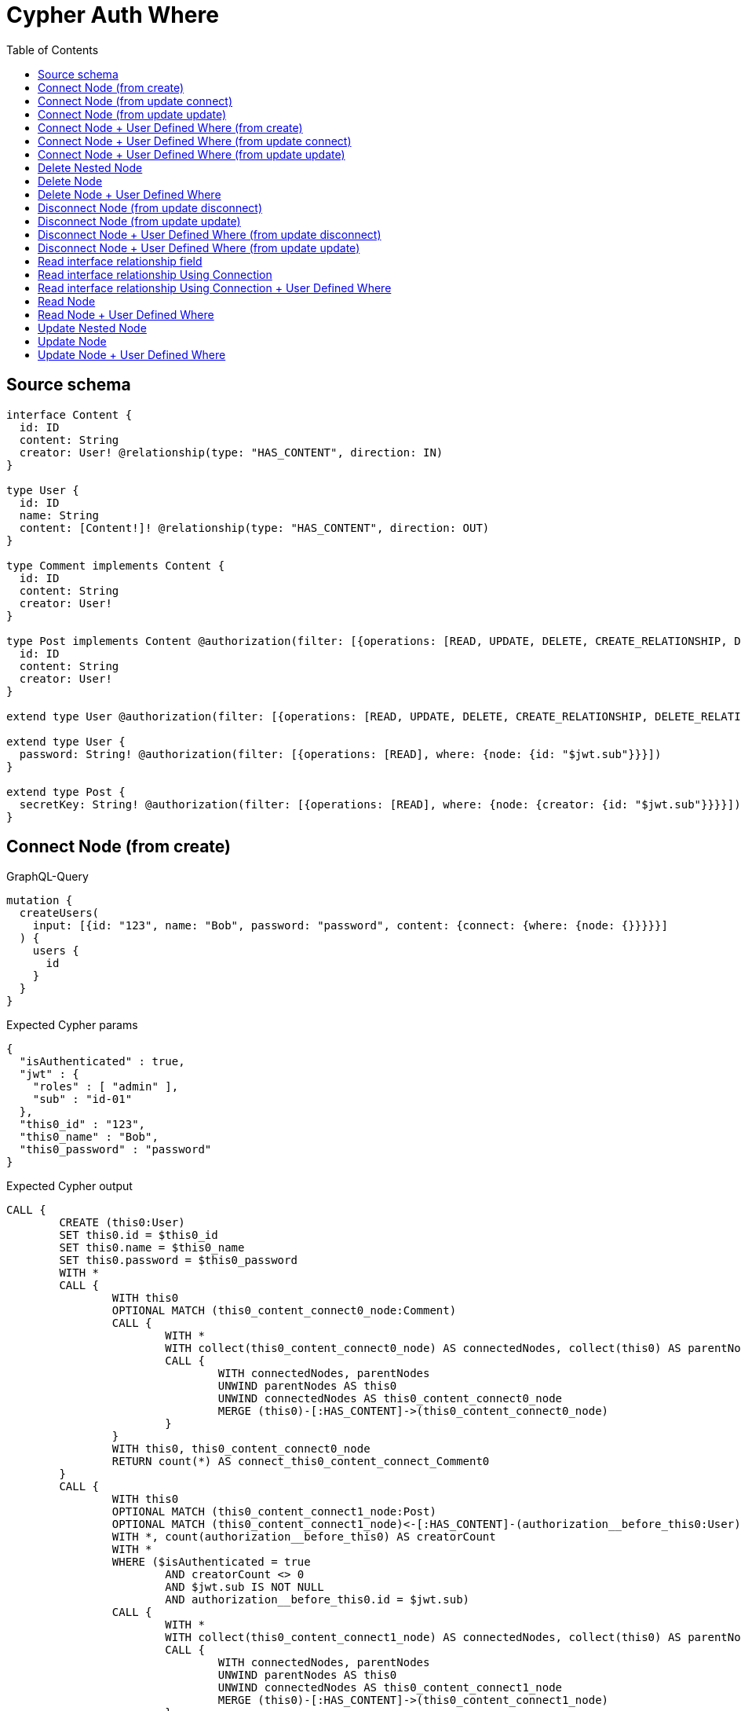 :toc:

= Cypher Auth Where

== Source schema

[source,graphql,schema=true]
----
interface Content {
  id: ID
  content: String
  creator: User! @relationship(type: "HAS_CONTENT", direction: IN)
}

type User {
  id: ID
  name: String
  content: [Content!]! @relationship(type: "HAS_CONTENT", direction: OUT)
}

type Comment implements Content {
  id: ID
  content: String
  creator: User!
}

type Post implements Content @authorization(filter: [{operations: [READ, UPDATE, DELETE, CREATE_RELATIONSHIP, DELETE_RELATIONSHIP], where: {node: {creator: {id: "$jwt.sub"}}}}]) {
  id: ID
  content: String
  creator: User!
}

extend type User @authorization(filter: [{operations: [READ, UPDATE, DELETE, CREATE_RELATIONSHIP, DELETE_RELATIONSHIP], where: {node: {id: "$jwt.sub"}}}])

extend type User {
  password: String! @authorization(filter: [{operations: [READ], where: {node: {id: "$jwt.sub"}}}])
}

extend type Post {
  secretKey: String! @authorization(filter: [{operations: [READ], where: {node: {creator: {id: "$jwt.sub"}}}}])
}
----

== Connect Node (from create)

.GraphQL-Query
[source,graphql]
----
mutation {
  createUsers(
    input: [{id: "123", name: "Bob", password: "password", content: {connect: {where: {node: {}}}}}]
  ) {
    users {
      id
    }
  }
}
----

.Expected Cypher params
[source,json]
----
{
  "isAuthenticated" : true,
  "jwt" : {
    "roles" : [ "admin" ],
    "sub" : "id-01"
  },
  "this0_id" : "123",
  "this0_name" : "Bob",
  "this0_password" : "password"
}
----

.Expected Cypher output
[source,cypher]
----
CALL {
	CREATE (this0:User)
	SET this0.id = $this0_id
	SET this0.name = $this0_name
	SET this0.password = $this0_password
	WITH *
	CALL {
		WITH this0
		OPTIONAL MATCH (this0_content_connect0_node:Comment)
		CALL {
			WITH *
			WITH collect(this0_content_connect0_node) AS connectedNodes, collect(this0) AS parentNodes
			CALL {
				WITH connectedNodes, parentNodes
				UNWIND parentNodes AS this0
				UNWIND connectedNodes AS this0_content_connect0_node
				MERGE (this0)-[:HAS_CONTENT]->(this0_content_connect0_node)
			}
		}
		WITH this0, this0_content_connect0_node
		RETURN count(*) AS connect_this0_content_connect_Comment0
	}
	CALL {
		WITH this0
		OPTIONAL MATCH (this0_content_connect1_node:Post)
		OPTIONAL MATCH (this0_content_connect1_node)<-[:HAS_CONTENT]-(authorization__before_this0:User)
		WITH *, count(authorization__before_this0) AS creatorCount
		WITH *
		WHERE ($isAuthenticated = true
			AND creatorCount <> 0
			AND $jwt.sub IS NOT NULL
			AND authorization__before_this0.id = $jwt.sub)
		CALL {
			WITH *
			WITH collect(this0_content_connect1_node) AS connectedNodes, collect(this0) AS parentNodes
			CALL {
				WITH connectedNodes, parentNodes
				UNWIND parentNodes AS this0
				UNWIND connectedNodes AS this0_content_connect1_node
				MERGE (this0)-[:HAS_CONTENT]->(this0_content_connect1_node)
			}
		}
		WITH this0, this0_content_connect1_node
		RETURN count(*) AS connect_this0_content_connect_Post1
	}
	RETURN this0
}
CALL {
	WITH this0
	RETURN this0 {
		.id
	} AS create_var0
}
RETURN [create_var0] AS data
----

'''

== Connect Node (from update connect)

.GraphQL-Query
[source,graphql]
----
mutation {
  updateUsers(connect: {content: {where: {node: {}}}}) {
    users {
      id
    }
  }
}
----

.Expected Cypher params
[source,json]
----
{
  "isAuthenticated" : true,
  "jwt" : {
    "roles" : [ "admin" ],
    "sub" : "id-01"
  }
}
----

.Expected Cypher output
[source,cypher]
----
MATCH (this:User)
WITH *
WHERE ($isAuthenticated = true
	AND $jwt.sub IS NOT NULL
	AND this.id = $jwt.sub)
WITH *
CALL {
	WITH this
	OPTIONAL MATCH (this_connect_content0_node:Comment)
	WHERE ($isAuthenticated = true
		AND $jwt.sub IS NOT NULL
		AND this.id = $jwt.sub)
	CALL {
		WITH *
		WITH collect(this_connect_content0_node) AS connectedNodes, collect(this) AS parentNodes
		CALL {
			WITH connectedNodes, parentNodes
			UNWIND parentNodes AS this
			UNWIND connectedNodes AS this_connect_content0_node
			MERGE (this)-[:HAS_CONTENT]->(this_connect_content0_node)
		}
	}
	WITH this, this_connect_content0_node
	RETURN count(*) AS connect_this_connect_content_Comment0
}
CALL {
	WITH this
	OPTIONAL MATCH (this_connect_content1_node:Post)
	OPTIONAL MATCH (this_connect_content1_node)<-[:HAS_CONTENT]-(authorization__before_this0:User)
	WITH *, count(authorization__before_this0) AS creatorCount
	WITH *
	WHERE ($isAuthenticated = true
		AND creatorCount <> 0
		AND $jwt.sub IS NOT NULL
		AND authorization__before_this0.id = $jwt.sub
		AND $isAuthenticated = true
		AND $jwt.sub IS NOT NULL
		AND this.id = $jwt.sub)
	CALL {
		WITH *
		WITH collect(this_connect_content1_node) AS connectedNodes, collect(this) AS parentNodes
		CALL {
			WITH connectedNodes, parentNodes
			UNWIND parentNodes AS this
			UNWIND connectedNodes AS this_connect_content1_node
			MERGE (this)-[:HAS_CONTENT]->(this_connect_content1_node)
		}
	}
	WITH this, this_connect_content1_node
	RETURN count(*) AS connect_this_connect_content_Post1
}
WITH *
RETURN collect(DISTINCT this {
	.id
}) AS data
----

'''

== Connect Node (from update update)

.GraphQL-Query
[source,graphql]
----
mutation {
  updateUsers(update: {content: {connect: {where: {node: {}}}}}) {
    users {
      id
    }
  }
}
----

.Expected Cypher params
[source,json]
----
{
  "isAuthenticated" : true,
  "jwt" : {
    "roles" : [ "admin" ],
    "sub" : "id-01"
  }
}
----

.Expected Cypher output
[source,cypher]
----
MATCH (this:User)
WITH *
WHERE ($isAuthenticated = true
	AND $jwt.sub IS NOT NULL
	AND this.id = $jwt.sub)
WITH this
CALL {
	WITH this
	WITH *
	CALL {
		WITH this
		OPTIONAL MATCH (this_content0_connect0_node:Comment)
		WHERE ($isAuthenticated = true
			AND $jwt.sub IS NOT NULL
			AND this.id = $jwt.sub)
		CALL {
			WITH *
			WITH collect(this_content0_connect0_node) AS connectedNodes, collect(this) AS parentNodes
			CALL {
				WITH connectedNodes, parentNodes
				UNWIND parentNodes AS this
				UNWIND connectedNodes AS this_content0_connect0_node
				MERGE (this)-[:HAS_CONTENT]->(this_content0_connect0_node)
			}
		}
		WITH this, this_content0_connect0_node
		RETURN count(*) AS connect_this_content0_connect_Comment0
	}
	RETURN count(*) AS update_this_Comment
}
CALL {
	WITH this
	WITH *
	CALL {
		WITH this
		OPTIONAL MATCH (this_content0_connect0_node:Post)
		OPTIONAL MATCH (this_content0_connect0_node)<-[:HAS_CONTENT]-(authorization__before_this0:User)
		WITH *, count(authorization__before_this0) AS creatorCount
		WITH *
		WHERE ($isAuthenticated = true
			AND creatorCount <> 0
			AND $jwt.sub IS NOT NULL
			AND authorization__before_this0.id = $jwt.sub
			AND $isAuthenticated = true
			AND $jwt.sub IS NOT NULL
			AND this.id = $jwt.sub)
		CALL {
			WITH *
			WITH collect(this_content0_connect0_node) AS connectedNodes, collect(this) AS parentNodes
			CALL {
				WITH connectedNodes, parentNodes
				UNWIND parentNodes AS this
				UNWIND connectedNodes AS this_content0_connect0_node
				MERGE (this)-[:HAS_CONTENT]->(this_content0_connect0_node)
			}
		}
		WITH this, this_content0_connect0_node
		RETURN count(*) AS connect_this_content0_connect_Post0
	}
	RETURN count(*) AS update_this_Post
}
RETURN collect(DISTINCT this {
	.id
}) AS data
----

'''

== Connect Node + User Defined Where (from create)

.GraphQL-Query
[source,graphql]
----
mutation {
  createUsers(
    input: [{id: "123", name: "Bob", password: "password", content: {connect: {where: {node: {id: "post-id"}}}}}]
  ) {
    users {
      id
    }
  }
}
----

.Expected Cypher params
[source,json]
----
{
  "isAuthenticated" : true,
  "jwt" : {
    "roles" : [ "admin" ],
    "sub" : "id-01"
  },
  "this0_content_connect0_node_param0" : "post-id",
  "this0_content_connect1_node_param0" : "post-id",
  "this0_id" : "123",
  "this0_name" : "Bob",
  "this0_password" : "password"
}
----

.Expected Cypher output
[source,cypher]
----
CALL {
	CREATE (this0:User)
	SET this0.id = $this0_id
	SET this0.name = $this0_name
	SET this0.password = $this0_password
	WITH *
	CALL {
		WITH this0
		OPTIONAL MATCH (this0_content_connect0_node:Comment)
		WHERE this0_content_connect0_node.id = $this0_content_connect0_node_param0
		CALL {
			WITH *
			WITH collect(this0_content_connect0_node) AS connectedNodes, collect(this0) AS parentNodes
			CALL {
				WITH connectedNodes, parentNodes
				UNWIND parentNodes AS this0
				UNWIND connectedNodes AS this0_content_connect0_node
				MERGE (this0)-[:HAS_CONTENT]->(this0_content_connect0_node)
			}
		}
		WITH this0, this0_content_connect0_node
		RETURN count(*) AS connect_this0_content_connect_Comment0
	}
	CALL {
		WITH this0
		OPTIONAL MATCH (this0_content_connect1_node:Post)
		OPTIONAL MATCH (this0_content_connect1_node)<-[:HAS_CONTENT]-(authorization__before_this0:User)
		WITH *, count(authorization__before_this0) AS creatorCount
		WITH *
		WHERE (this0_content_connect1_node.id = $this0_content_connect1_node_param0
			AND $isAuthenticated = true
			AND creatorCount <> 0
			AND $jwt.sub IS NOT NULL
			AND authorization__before_this0.id = $jwt.sub)
		CALL {
			WITH *
			WITH collect(this0_content_connect1_node) AS connectedNodes, collect(this0) AS parentNodes
			CALL {
				WITH connectedNodes, parentNodes
				UNWIND parentNodes AS this0
				UNWIND connectedNodes AS this0_content_connect1_node
				MERGE (this0)-[:HAS_CONTENT]->(this0_content_connect1_node)
			}
		}
		WITH this0, this0_content_connect1_node
		RETURN count(*) AS connect_this0_content_connect_Post1
	}
	RETURN this0
}
CALL {
	WITH this0
	RETURN this0 {
		.id
	} AS create_var0
}
RETURN [create_var0] AS data
----

'''

== Connect Node + User Defined Where (from update connect)

.GraphQL-Query
[source,graphql]
----
mutation {
  updateUsers(connect: {content: {where: {node: {id: "some-id"}}}}) {
    users {
      id
    }
  }
}
----

.Expected Cypher params
[source,json]
----
{
  "isAuthenticated" : true,
  "jwt" : {
    "roles" : [ "admin" ],
    "sub" : "id-01"
  },
  "this_connect_content0_node_param0" : "some-id",
  "this_connect_content1_node_param0" : "some-id"
}
----

.Expected Cypher output
[source,cypher]
----
MATCH (this:User)
WITH *
WHERE ($isAuthenticated = true
	AND $jwt.sub IS NOT NULL
	AND this.id = $jwt.sub)
WITH *
CALL {
	WITH this
	OPTIONAL MATCH (this_connect_content0_node:Comment)
	WHERE (this_connect_content0_node.id = $this_connect_content0_node_param0
		AND $isAuthenticated = true
		AND $jwt.sub IS NOT NULL
		AND this.id = $jwt.sub)
	CALL {
		WITH *
		WITH collect(this_connect_content0_node) AS connectedNodes, collect(this) AS parentNodes
		CALL {
			WITH connectedNodes, parentNodes
			UNWIND parentNodes AS this
			UNWIND connectedNodes AS this_connect_content0_node
			MERGE (this)-[:HAS_CONTENT]->(this_connect_content0_node)
		}
	}
	WITH this, this_connect_content0_node
	RETURN count(*) AS connect_this_connect_content_Comment0
}
CALL {
	WITH this
	OPTIONAL MATCH (this_connect_content1_node:Post)
	OPTIONAL MATCH (this_connect_content1_node)<-[:HAS_CONTENT]-(authorization__before_this0:User)
	WITH *, count(authorization__before_this0) AS creatorCount
	WITH *
	WHERE (this_connect_content1_node.id = $this_connect_content1_node_param0
		AND $isAuthenticated = true
		AND creatorCount <> 0
		AND $jwt.sub IS NOT NULL
		AND authorization__before_this0.id = $jwt.sub
		AND $isAuthenticated = true
		AND $jwt.sub IS NOT NULL
		AND this.id = $jwt.sub)
	CALL {
		WITH *
		WITH collect(this_connect_content1_node) AS connectedNodes, collect(this) AS parentNodes
		CALL {
			WITH connectedNodes, parentNodes
			UNWIND parentNodes AS this
			UNWIND connectedNodes AS this_connect_content1_node
			MERGE (this)-[:HAS_CONTENT]->(this_connect_content1_node)
		}
	}
	WITH this, this_connect_content1_node
	RETURN count(*) AS connect_this_connect_content_Post1
}
WITH *
RETURN collect(DISTINCT this {
	.id
}) AS data
----

'''

== Connect Node + User Defined Where (from update update)

.GraphQL-Query
[source,graphql]
----
mutation {
  updateUsers(update: {content: {connect: {where: {node: {id: "new-id"}}}}}) {
    users {
      id
    }
  }
}
----

.Expected Cypher params
[source,json]
----
{
  "isAuthenticated" : true,
  "jwt" : {
    "roles" : [ "admin" ],
    "sub" : "id-01"
  },
  "this_content0_connect0_node_param0" : "new-id"
}
----

.Expected Cypher output
[source,cypher]
----
MATCH (this:User)
WITH *
WHERE ($isAuthenticated = true
	AND $jwt.sub IS NOT NULL
	AND this.id = $jwt.sub)
WITH this
CALL {
	WITH this
	WITH *
	CALL {
		WITH this
		OPTIONAL MATCH (this_content0_connect0_node:Comment)
		WHERE (this_content0_connect0_node.id = $this_content0_connect0_node_param0
			AND $isAuthenticated = true
			AND $jwt.sub IS NOT NULL
			AND this.id = $jwt.sub)
		CALL {
			WITH *
			WITH collect(this_content0_connect0_node) AS connectedNodes, collect(this) AS parentNodes
			CALL {
				WITH connectedNodes, parentNodes
				UNWIND parentNodes AS this
				UNWIND connectedNodes AS this_content0_connect0_node
				MERGE (this)-[:HAS_CONTENT]->(this_content0_connect0_node)
			}
		}
		WITH this, this_content0_connect0_node
		RETURN count(*) AS connect_this_content0_connect_Comment0
	}
	RETURN count(*) AS update_this_Comment
}
CALL {
	WITH this
	WITH *
	CALL {
		WITH this
		OPTIONAL MATCH (this_content0_connect0_node:Post)
		OPTIONAL MATCH (this_content0_connect0_node)<-[:HAS_CONTENT]-(authorization__before_this0:User)
		WITH *, count(authorization__before_this0) AS creatorCount
		WITH *
		WHERE (this_content0_connect0_node.id = $this_content0_connect0_node_param0
			AND $isAuthenticated = true
			AND creatorCount <> 0
			AND $jwt.sub IS NOT NULL
			AND authorization__before_this0.id = $jwt.sub
			AND $isAuthenticated = true
			AND $jwt.sub IS NOT NULL
			AND this.id = $jwt.sub)
		CALL {
			WITH *
			WITH collect(this_content0_connect0_node) AS connectedNodes, collect(this) AS parentNodes
			CALL {
				WITH connectedNodes, parentNodes
				UNWIND parentNodes AS this
				UNWIND connectedNodes AS this_content0_connect0_node
				MERGE (this)-[:HAS_CONTENT]->(this_content0_connect0_node)
			}
		}
		WITH this, this_content0_connect0_node
		RETURN count(*) AS connect_this_content0_connect_Post0
	}
	RETURN count(*) AS update_this_Post
}
RETURN collect(DISTINCT this {
	.id
}) AS data
----

'''

== Delete Nested Node

.GraphQL-Query
[source,graphql]
----
mutation {
  deleteUsers(delete: {content: {where: {}}}) {
    nodesDeleted
  }
}
----

.Expected Cypher params
[source,json]
----
{
  "isAuthenticated" : true,
  "jwt" : {
    "roles" : [ "admin" ],
    "sub" : "id-01"
  }
}
----

.Expected Cypher output
[source,cypher]
----
MATCH (this:User)
WITH *
WHERE ($isAuthenticated = true
	AND $jwt.sub IS NOT NULL
	AND this.id = $jwt.sub)
WITH *
CALL {
	WITH *
	OPTIONAL MATCH (this)-[this_content_Comment0_relationship:HAS_CONTENT]->(this_content_Comment0:Comment)
	WITH this_content_Comment0_relationship, collect(DISTINCT this_content_Comment0) AS this_content_Comment0_to_delete
	CALL {
		WITH this_content_Comment0_to_delete
		UNWIND this_content_Comment0_to_delete AS x DETACH DELETE x
	}
}
WITH *
CALL {
	WITH *
	OPTIONAL MATCH (this)-[this_content_Post0_relationship:HAS_CONTENT]->(this_content_Post0:Post)
	OPTIONAL MATCH (this_content_Post0)<-[:HAS_CONTENT]-(authorization__before_this0:User)
	WITH *, count(authorization__before_this0) AS creatorCount
	WHERE ($isAuthenticated = true
		AND creatorCount <> 0
		AND $jwt.sub IS NOT NULL
		AND authorization__before_this0.id = $jwt.sub)
	WITH this_content_Post0_relationship, collect(DISTINCT this_content_Post0) AS this_content_Post0_to_delete
	CALL {
		WITH this_content_Post0_to_delete
		UNWIND this_content_Post0_to_delete AS x DETACH DELETE x
	}
} DETACH DELETE this
----

'''

== Delete Node

.GraphQL-Query
[source,graphql]
----
mutation {
  deletePosts {
    nodesDeleted
  }
}
----

.Expected Cypher params
[source,json]
----
{
  "isAuthenticated" : true,
  "jwt" : {
    "roles" : [ "admin" ],
    "sub" : "id-01"
  }
}
----

.Expected Cypher output
[source,cypher]
----
MATCH (this:Post)
OPTIONAL MATCH (this)<-[:HAS_CONTENT]-(this0:User)
WITH *, count(this0) AS creatorCount
WITH *
WHERE ($isAuthenticated = true
	AND creatorCount <> 0
	AND $jwt.sub IS NOT NULL
	AND this0.id = $jwt.sub) DETACH DELETE this
----

'''

== Delete Node + User Defined Where

.GraphQL-Query
[source,graphql]
----
mutation {
  deletePosts(where: {content: "Bob"}) {
    nodesDeleted
  }
}
----

.Expected Cypher params
[source,json]
----
{
  "isAuthenticated" : true,
  "jwt" : {
    "roles" : [ "admin" ],
    "sub" : "id-01"
  },
  "param0" : "Bob"
}
----

.Expected Cypher output
[source,cypher]
----
MATCH (this:Post)
OPTIONAL MATCH (this)<-[:HAS_CONTENT]-(this0:User)
WITH *, count(this0) AS creatorCount
WITH *
WHERE (this.content = $param0
	AND $isAuthenticated = true
	AND creatorCount <> 0
	AND $jwt.sub IS NOT NULL
	AND this0.id = $jwt.sub) DETACH DELETE this
----

'''

== Disconnect Node (from update disconnect)

.GraphQL-Query
[source,graphql]
----
mutation {
  updateUsers(disconnect: {content: {where: {}}}) {
    users {
      id
    }
  }
}
----

.Expected Cypher params
[source,json]
----
{
  "isAuthenticated" : true,
  "jwt" : {
    "roles" : [ "admin" ],
    "sub" : "id-01"
  },
  "updateUsers" : {
    "args" : {
      "disconnect" : {
        "content" : [ {
          "where" : { }
        } ]
      }
    }
  }
}
----

.Expected Cypher output
[source,cypher]
----
MATCH (this:User)
WITH *
WHERE ($isAuthenticated = true
	AND $jwt.sub IS NOT NULL
	AND this.id = $jwt.sub)
WITH this
CALL {
	WITH this
	OPTIONAL MATCH (this)-[this_disconnect_content0_rel:HAS_CONTENT]->(this_disconnect_content0:Comment)
	WHERE ($isAuthenticated = true
		AND $jwt.sub IS NOT NULL
		AND this.id = $jwt.sub)
	CALL {
		WITH this_disconnect_content0, this_disconnect_content0_rel, this
		WITH collect(this_disconnect_content0) AS this_disconnect_content0, this_disconnect_content0_rel, this
		UNWIND this_disconnect_content0 AS x DELETE this_disconnect_content0_rel
	}
	RETURN count(*) AS disconnect_this_disconnect_content_Comment
}
CALL {
	WITH this
	OPTIONAL MATCH (this)-[this_disconnect_content0_rel:HAS_CONTENT]->(this_disconnect_content0:Post)
	OPTIONAL MATCH (this_disconnect_content0)<-[:HAS_CONTENT]-(authorization__before_this0:User)
	WITH *, count(authorization__before_this0) AS creatorCount
	WHERE ($isAuthenticated = true
		AND $jwt.sub IS NOT NULL
		AND this.id = $jwt.sub
		AND $isAuthenticated = true
		AND creatorCount <> 0
		AND $jwt.sub IS NOT NULL
		AND authorization__before_this0.id = $jwt.sub)
	CALL {
		WITH this_disconnect_content0, this_disconnect_content0_rel, this
		WITH collect(this_disconnect_content0) AS this_disconnect_content0, this_disconnect_content0_rel, this
		UNWIND this_disconnect_content0 AS x DELETE this_disconnect_content0_rel
	}
	RETURN count(*) AS disconnect_this_disconnect_content_Post
}
WITH *
RETURN collect(DISTINCT this {
	.id
}) AS data
----

'''

== Disconnect Node (from update update)

.GraphQL-Query
[source,graphql]
----
mutation {
  updateUsers(update: {content: {disconnect: {where: {}}}}) {
    users {
      id
    }
  }
}
----

.Expected Cypher params
[source,json]
----
{
  "isAuthenticated" : true,
  "jwt" : {
    "roles" : [ "admin" ],
    "sub" : "id-01"
  }
}
----

.Expected Cypher output
[source,cypher]
----
MATCH (this:User)
WITH *
WHERE ($isAuthenticated = true
	AND $jwt.sub IS NOT NULL
	AND this.id = $jwt.sub)
WITH this
CALL {
	WITH this
	WITH this
	CALL {
		WITH this
		OPTIONAL MATCH (this)-[this_content0_disconnect0_rel:HAS_CONTENT]->(this_content0_disconnect0:Comment)
		WHERE ($isAuthenticated = true
			AND $jwt.sub IS NOT NULL
			AND this.id = $jwt.sub)
		CALL {
			WITH this_content0_disconnect0, this_content0_disconnect0_rel, this
			WITH collect(this_content0_disconnect0) AS this_content0_disconnect0, this_content0_disconnect0_rel, this
			UNWIND this_content0_disconnect0 AS x DELETE this_content0_disconnect0_rel
		}
		RETURN count(*) AS disconnect_this_content0_disconnect_Comment
	}
	RETURN count(*) AS update_this_Comment
}
CALL {
	WITH this
	WITH this
	CALL {
		WITH this
		OPTIONAL MATCH (this)-[this_content0_disconnect0_rel:HAS_CONTENT]->(this_content0_disconnect0:Post)
		OPTIONAL MATCH (this_content0_disconnect0)<-[:HAS_CONTENT]-(authorization__before_this0:User)
		WITH *, count(authorization__before_this0) AS creatorCount
		WHERE ($isAuthenticated = true
			AND $jwt.sub IS NOT NULL
			AND this.id = $jwt.sub
			AND $isAuthenticated = true
			AND creatorCount <> 0
			AND $jwt.sub IS NOT NULL
			AND authorization__before_this0.id = $jwt.sub)
		CALL {
			WITH this_content0_disconnect0, this_content0_disconnect0_rel, this
			WITH collect(this_content0_disconnect0) AS this_content0_disconnect0, this_content0_disconnect0_rel, this
			UNWIND this_content0_disconnect0 AS x DELETE this_content0_disconnect0_rel
		}
		RETURN count(*) AS disconnect_this_content0_disconnect_Post
	}
	RETURN count(*) AS update_this_Post
}
RETURN collect(DISTINCT this {
	.id
}) AS data
----

'''

== Disconnect Node + User Defined Where (from update disconnect)

.GraphQL-Query
[source,graphql]
----
mutation {
  updateUsers(disconnect: {content: {where: {node: {id: "some-id"}}}}) {
    users {
      id
    }
  }
}
----

.Expected Cypher params
[source,json]
----
{
  "isAuthenticated" : true,
  "jwt" : {
    "roles" : [ "admin" ],
    "sub" : "id-01"
  },
  "updateUsers" : {
    "args" : {
      "disconnect" : {
        "content" : [ {
          "where" : {
            "node" : {
              "id" : "some-id"
            }
          }
        } ]
      }
    }
  },
  "updateUsers_args_disconnect_content0_where_Comment_this_disconnect_content0param0" : "some-id",
  "updateUsers_args_disconnect_content0_where_Post_this_disconnect_content0param0" : "some-id"
}
----

.Expected Cypher output
[source,cypher]
----
MATCH (this:User)
WITH *
WHERE ($isAuthenticated = true
	AND $jwt.sub IS NOT NULL
	AND this.id = $jwt.sub)
WITH this
CALL {
	WITH this
	OPTIONAL MATCH (this)-[this_disconnect_content0_rel:HAS_CONTENT]->(this_disconnect_content0:Comment)
	WHERE (this_disconnect_content0.id = $updateUsers_args_disconnect_content0_where_Comment_this_disconnect_content0param0
		AND $isAuthenticated = true
		AND $jwt.sub IS NOT NULL
		AND this.id = $jwt.sub)
	CALL {
		WITH this_disconnect_content0, this_disconnect_content0_rel, this
		WITH collect(this_disconnect_content0) AS this_disconnect_content0, this_disconnect_content0_rel, this
		UNWIND this_disconnect_content0 AS x DELETE this_disconnect_content0_rel
	}
	RETURN count(*) AS disconnect_this_disconnect_content_Comment
}
CALL {
	WITH this
	OPTIONAL MATCH (this)-[this_disconnect_content0_rel:HAS_CONTENT]->(this_disconnect_content0:Post)
	OPTIONAL MATCH (this_disconnect_content0)<-[:HAS_CONTENT]-(authorization__before_this0:User)
	WITH *, count(authorization__before_this0) AS creatorCount
	WHERE (this_disconnect_content0.id = $updateUsers_args_disconnect_content0_where_Post_this_disconnect_content0param0
		AND $isAuthenticated = true
		AND $jwt.sub IS NOT NULL
		AND this.id = $jwt.sub
		AND $isAuthenticated = true
		AND creatorCount <> 0
		AND $jwt.sub IS NOT NULL
		AND authorization__before_this0.id = $jwt.sub)
	CALL {
		WITH this_disconnect_content0, this_disconnect_content0_rel, this
		WITH collect(this_disconnect_content0) AS this_disconnect_content0, this_disconnect_content0_rel, this
		UNWIND this_disconnect_content0 AS x DELETE this_disconnect_content0_rel
	}
	RETURN count(*) AS disconnect_this_disconnect_content_Post
}
WITH *
RETURN collect(DISTINCT this {
	.id
}) AS data
----

'''

== Disconnect Node + User Defined Where (from update update)

.GraphQL-Query
[source,graphql]
----
mutation {
  updateUsers(update: {content: [{disconnect: {where: {node: {id: "new-id"}}}}]}) {
    users {
      id
    }
  }
}
----

.Expected Cypher params
[source,json]
----
{
  "isAuthenticated" : true,
  "jwt" : {
    "roles" : [ "admin" ],
    "sub" : "id-01"
  },
  "updateUsers" : {
    "args" : {
      "update" : {
        "content" : [ {
          "disconnect" : [ {
            "where" : {
              "node" : {
                "id" : "new-id"
              }
            }
          } ]
        } ]
      }
    }
  },
  "updateUsers_args_update_content0_disconnect0_where_Comment_this_content0_disconnect0param0" : "new-id",
  "updateUsers_args_update_content0_disconnect0_where_Post_this_content0_disconnect0param0" : "new-id"
}
----

.Expected Cypher output
[source,cypher]
----
MATCH (this:User)
WITH *
WHERE ($isAuthenticated = true
	AND $jwt.sub IS NOT NULL
	AND this.id = $jwt.sub)
WITH this
CALL {
	WITH this
	WITH this
	CALL {
		WITH this
		OPTIONAL MATCH (this)-[this_content0_disconnect0_rel:HAS_CONTENT]->(this_content0_disconnect0:Comment)
		WHERE (this_content0_disconnect0.id = $updateUsers_args_update_content0_disconnect0_where_Comment_this_content0_disconnect0param0
			AND $isAuthenticated = true
			AND $jwt.sub IS NOT NULL
			AND this.id = $jwt.sub)
		CALL {
			WITH this_content0_disconnect0, this_content0_disconnect0_rel, this
			WITH collect(this_content0_disconnect0) AS this_content0_disconnect0, this_content0_disconnect0_rel, this
			UNWIND this_content0_disconnect0 AS x DELETE this_content0_disconnect0_rel
		}
		RETURN count(*) AS disconnect_this_content0_disconnect_Comment
	}
	RETURN count(*) AS update_this_Comment
}
CALL {
	WITH this
	WITH this
	CALL {
		WITH this
		OPTIONAL MATCH (this)-[this_content0_disconnect0_rel:HAS_CONTENT]->(this_content0_disconnect0:Post)
		OPTIONAL MATCH (this_content0_disconnect0)<-[:HAS_CONTENT]-(authorization__before_this0:User)
		WITH *, count(authorization__before_this0) AS creatorCount
		WHERE (this_content0_disconnect0.id = $updateUsers_args_update_content0_disconnect0_where_Post_this_content0_disconnect0param0
			AND $isAuthenticated = true
			AND $jwt.sub IS NOT NULL
			AND this.id = $jwt.sub
			AND $isAuthenticated = true
			AND creatorCount <> 0
			AND $jwt.sub IS NOT NULL
			AND authorization__before_this0.id = $jwt.sub)
		CALL {
			WITH this_content0_disconnect0, this_content0_disconnect0_rel, this
			WITH collect(this_content0_disconnect0) AS this_content0_disconnect0, this_content0_disconnect0_rel, this
			UNWIND this_content0_disconnect0 AS x DELETE this_content0_disconnect0_rel
		}
		RETURN count(*) AS disconnect_this_content0_disconnect_Post
	}
	RETURN count(*) AS update_this_Post
}
RETURN collect(DISTINCT this {
	.id
}) AS data
----

'''

== Read interface relationship field

.GraphQL-Query
[source,graphql]
----
{
  users {
    id
    content {
      ... on Post {
        id
      }
    }
  }
}
----

.Expected Cypher params
[source,json]
----
{
  "isAuthenticated" : true,
  "jwt" : {
    "roles" : [ "admin" ],
    "sub" : "id-01"
  }
}
----

.Expected Cypher output
[source,cypher]
----
MATCH (this:User)
WITH *
WHERE ($isAuthenticated = true
	AND $jwt.sub IS NOT NULL
	AND this.id = $jwt.sub)
CALL {
	WITH this
	CALL {
		WITH *
		MATCH (this)-[this0:HAS_CONTENT]->(this1:Comment)
		WITH this1 {
			__resolveType: 'Comment',
			__id: id(this1)
		} AS this1
		RETURN this1 AS var2 UNION
		WITH *
		MATCH (this)-[this3:HAS_CONTENT]->(this4:Post)
		OPTIONAL MATCH (this4)<-[:HAS_CONTENT]-(this5:User)
		WITH *, count(this5) AS creatorCount
		WITH *
		WHERE ($isAuthenticated = true
			AND creatorCount <> 0
			AND $jwt.sub IS NOT NULL
			AND this5.id = $jwt.sub)
		WITH this4 {
			.id,
			__resolveType: 'Post',
			__id: id(this4)
		} AS this4
		RETURN this4 AS var2
	}
	WITH var2
	RETURN collect(var2) AS var2
}
RETURN this {
	.id,
	content: var2
} AS this
----

'''

== Read interface relationship Using Connection

.GraphQL-Query
[source,graphql]
----
{
  users {
    id
    contentConnection {
      edges {
        node {
          ... on Post {
            id
          }
        }
      }
    }
  }
}
----

.Expected Cypher params
[source,json]
----
{
  "isAuthenticated" : true,
  "jwt" : {
    "roles" : [ "admin" ],
    "sub" : "id-01"
  }
}
----

.Expected Cypher output
[source,cypher]
----
MATCH (this:User)
WITH *
WHERE ($isAuthenticated = true
	AND $jwt.sub IS NOT NULL
	AND this.id = $jwt.sub)
CALL {
	WITH this
	CALL {
		WITH this
		MATCH (this)-[this0:HAS_CONTENT]->(this1:Comment)
		WITH {
			node: {
				__resolveType: 'Comment',
				__id: id(this1)
			}
		} AS edge
		RETURN edge UNION
		WITH this
		MATCH (this)-[this2:HAS_CONTENT]->(this3:Post)
		OPTIONAL MATCH (this3)<-[:HAS_CONTENT]-(this4:User)
		WITH *, count(this4) AS creatorCount
		WITH *
		WHERE ($isAuthenticated = true
			AND creatorCount <> 0
			AND $jwt.sub IS NOT NULL
			AND this4.id = $jwt.sub)
		WITH {
			node: {
				__resolveType: 'Post',
				__id: id(this3),
				id: this3.id
			}
		} AS edge
		RETURN edge
	}
	WITH collect(edge) AS edges
	WITH edges, size(edges) AS totalCount
	RETURN {
		edges: edges,
		totalCount: totalCount
	} AS var5
}
RETURN this {
	.id,
	contentConnection: var5
} AS this
----

'''

== Read interface relationship Using Connection + User Defined Where

.GraphQL-Query
[source,graphql]
----
{
  users {
    id
    contentConnection(where: {node: {id: "some-id"}}) {
      edges {
        node {
          ... on Post {
            id
          }
        }
      }
    }
  }
}
----

.Expected Cypher params
[source,json]
----
{
  "isAuthenticated" : true,
  "jwt" : {
    "roles" : [ "admin" ],
    "sub" : "id-01"
  },
  "param2" : "some-id",
  "param3" : "some-id"
}
----

.Expected Cypher output
[source,cypher]
----
MATCH (this:User)
WITH *
WHERE ($isAuthenticated = true
	AND $jwt.sub IS NOT NULL
	AND this.id = $jwt.sub)
CALL {
	WITH this
	CALL {
		WITH this
		MATCH (this)-[this0:HAS_CONTENT]->(this1:Comment)
		WHERE this1.id = $param2
		WITH {
			node: {
				__resolveType: 'Comment',
				__id: id(this1)
			}
		} AS edge
		RETURN edge UNION
		WITH this
		MATCH (this)-[this2:HAS_CONTENT]->(this3:Post)
		OPTIONAL MATCH (this3)<-[:HAS_CONTENT]-(this4:User)
		WITH *, count(this4) AS creatorCount
		WITH *
		WHERE (this3.id = $param3
			AND $isAuthenticated = true
			AND creatorCount <> 0
			AND $jwt.sub IS NOT NULL
			AND this4.id = $jwt.sub)
		WITH {
			node: {
				__resolveType: 'Post',
				__id: id(this3),
				id: this3.id
			}
		} AS edge
		RETURN edge
	}
	WITH collect(edge) AS edges
	WITH edges, size(edges) AS totalCount
	RETURN {
		edges: edges,
		totalCount: totalCount
	} AS var5
}
RETURN this {
	.id,
	contentConnection: var5
} AS this
----

'''

== Read Node

.GraphQL-Query
[source,graphql]
----
{
  posts {
    id
  }
}
----

.Expected Cypher params
[source,json]
----
{
  "isAuthenticated" : true,
  "jwt" : {
    "roles" : [ "admin" ],
    "sub" : "id-01"
  }
}
----

.Expected Cypher output
[source,cypher]
----
MATCH (this:Post)
OPTIONAL MATCH (this)<-[:HAS_CONTENT]-(this0:User)
WITH *, count(this0) AS creatorCount
WITH *
WITH *
WHERE ($isAuthenticated = true
	AND creatorCount <> 0
	AND $jwt.sub IS NOT NULL
	AND this0.id = $jwt.sub)
RETURN this {
	.id
} AS this
----

'''

== Read Node + User Defined Where

.GraphQL-Query
[source,graphql]
----
{
  posts(where: {content: "bob"}) {
    id
  }
}
----

.Expected Cypher params
[source,json]
----
{
  "isAuthenticated" : true,
  "jwt" : {
    "roles" : [ "admin" ],
    "sub" : "id-01"
  },
  "param0" : "bob"
}
----

.Expected Cypher output
[source,cypher]
----
MATCH (this:Post)
OPTIONAL MATCH (this)<-[:HAS_CONTENT]-(this0:User)
WITH *, count(this0) AS creatorCount
WITH *
WITH *
WHERE (this.content = $param0
	AND $isAuthenticated = true
	AND creatorCount <> 0
	AND $jwt.sub IS NOT NULL
	AND this0.id = $jwt.sub)
RETURN this {
	.id
} AS this
----

'''

== Update Nested Node

.GraphQL-Query
[source,graphql]
----
mutation {
  updateUsers(update: {content: {update: {node: {id: "new-id"}}}}) {
    users {
      id
    }
  }
}
----

.Expected Cypher params
[source,json]
----
{
  "isAuthenticated" : true,
  "jwt" : {
    "roles" : [ "admin" ],
    "sub" : "id-01"
  },
  "this_update_content0_id" : "new-id"
}
----

.Expected Cypher output
[source,cypher]
----
MATCH (this:User)
WITH *
WHERE ($isAuthenticated = true
	AND $jwt.sub IS NOT NULL
	AND this.id = $jwt.sub)
WITH this
CALL {
	WITH this
	WITH this
	CALL {
		WITH this
		MATCH (this)-[this_has_content0_relationship:HAS_CONTENT]->(this_content0:Comment)
		SET this_content0.id = $this_update_content0_id
		WITH this, this_content0
		CALL {
			WITH this_content0
			MATCH (this_content0)<-[this_content0_creator_User_unique:HAS_CONTENT]-(:User)
			WITH count(this_content0_creator_User_unique) AS c
			WHERE apoc.util.validatePredicate(NOT (c = 1), '@neo4j/graphql/RELATIONSHIP-REQUIREDComment.creator required exactly once', [0])
			RETURN c AS this_content0_creator_User_unique_ignored
		}
		RETURN count(*) AS update_this_content0
	}
	RETURN count(*) AS update_this_Comment
}
CALL {
	WITH this
	WITH this
	CALL {
		WITH this
		MATCH (this)-[this_has_content0_relationship:HAS_CONTENT]->(this_content0:Post)
		OPTIONAL MATCH (this_content0)<-[:HAS_CONTENT]-(authorization__before_this0:User)
		WITH *, count(authorization__before_this0) AS creatorCount
		WHERE ($isAuthenticated = true
			AND creatorCount <> 0
			AND $jwt.sub IS NOT NULL
			AND authorization__before_this0.id = $jwt.sub)
		SET this_content0.id = $this_update_content0_id
		WITH this, this_content0
		CALL {
			WITH this_content0
			MATCH (this_content0)<-[this_content0_creator_User_unique:HAS_CONTENT]-(:User)
			WITH count(this_content0_creator_User_unique) AS c
			WHERE apoc.util.validatePredicate(NOT (c = 1), '@neo4j/graphql/RELATIONSHIP-REQUIREDPost.creator required exactly once', [0])
			RETURN c AS this_content0_creator_User_unique_ignored
		}
		RETURN count(*) AS update_this_content0
	}
	RETURN count(*) AS update_this_Post
}
RETURN collect(DISTINCT this {
	.id
}) AS data
----

'''

== Update Node

.GraphQL-Query
[source,graphql]
----
mutation {
  updatePosts(update: {content: "Bob"}) {
    posts {
      id
    }
  }
}
----

.Expected Cypher params
[source,json]
----
{
  "isAuthenticated" : true,
  "jwt" : {
    "roles" : [ "admin" ],
    "sub" : "id-01"
  },
  "this_update_content" : "Bob"
}
----

.Expected Cypher output
[source,cypher]
----
MATCH (this:Post)
OPTIONAL MATCH (this)<-[:HAS_CONTENT]-(this0:User)
WITH *, count(this0) AS creatorCount
WITH *
WHERE ($isAuthenticated = true
	AND creatorCount <> 0
	AND $jwt.sub IS NOT NULL
	AND this0.id = $jwt.sub)
SET this.content = $this_update_content
WITH *
CALL {
	WITH this
	MATCH (this)<-[this_creator_User_unique:HAS_CONTENT]-(:User)
	WITH count(this_creator_User_unique) AS c
	WHERE apoc.util.validatePredicate(NOT (c = 1), '@neo4j/graphql/RELATIONSHIP-REQUIREDPost.creator required exactly once', [0])
	RETURN c AS this_creator_User_unique_ignored
}
RETURN collect(DISTINCT this {
	.id
}) AS data
----

'''

== Update Node + User Defined Where

.GraphQL-Query
[source,graphql]
----
mutation {
  updatePosts(where: {content: "bob"}, update: {content: "Bob"}) {
    posts {
      id
    }
  }
}
----

.Expected Cypher params
[source,json]
----
{
  "isAuthenticated" : true,
  "jwt" : {
    "roles" : [ "admin" ],
    "sub" : "id-01"
  },
  "param0" : "bob",
  "this_update_content" : "Bob"
}
----

.Expected Cypher output
[source,cypher]
----
MATCH (this:Post)
OPTIONAL MATCH (this)<-[:HAS_CONTENT]-(this0:User)
WITH *, count(this0) AS creatorCount
WITH *
WHERE (this.content = $param0
	AND $isAuthenticated = true
	AND creatorCount <> 0
	AND $jwt.sub IS NOT NULL
	AND this0.id = $jwt.sub)
SET this.content = $this_update_content
WITH *
CALL {
	WITH this
	MATCH (this)<-[this_creator_User_unique:HAS_CONTENT]-(:User)
	WITH count(this_creator_User_unique) AS c
	WHERE apoc.util.validatePredicate(NOT (c = 1), '@neo4j/graphql/RELATIONSHIP-REQUIREDPost.creator required exactly once', [0])
	RETURN c AS this_creator_User_unique_ignored
}
RETURN collect(DISTINCT this {
	.id
}) AS data
----

'''

